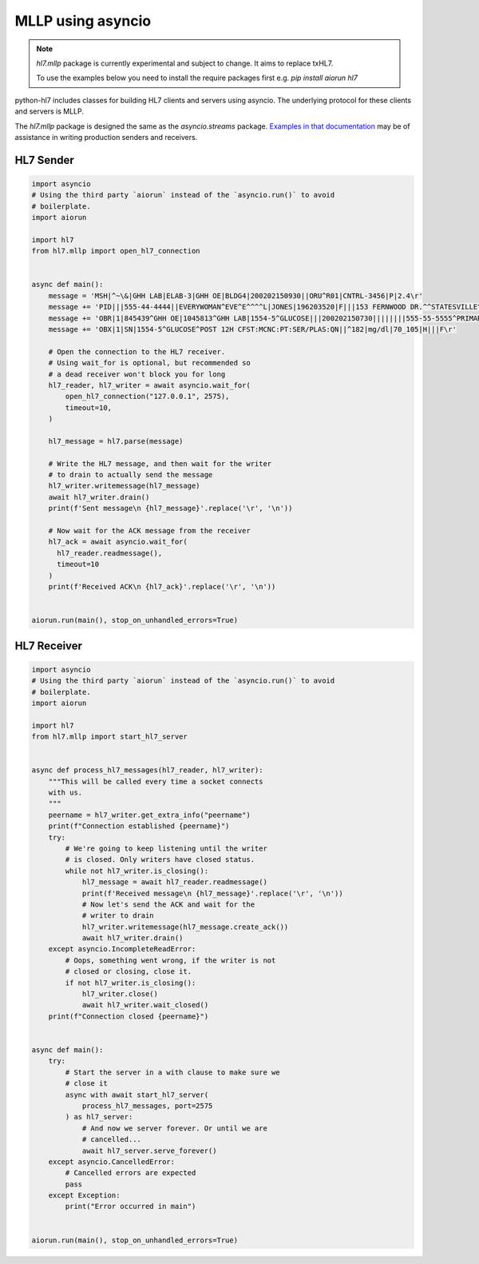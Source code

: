 MLLP using asyncio
==================

.. versionadded:: 0.4.1

.. note::

   `hl7.mllp` package is currently experimental and subject to change.
   It aims to replace txHL7.

   To use the examples below you need to install the require packages first e.g. `pip install aiorun hl7`

python-hl7 includes classes for building HL7 clients and
servers using asyncio. The underlying protocol for these
clients and servers is MLLP.

The `hl7.mllp` package is designed the same as
the `asyncio.streams` package. `Examples in that documentation
<https://docs.python.org/3/library/asyncio-stream.html>`_
may be of assistance in writing production senders and
receivers.

HL7 Sender
----------

.. code:: python

    import asyncio
    # Using the third party `aiorun` instead of the `asyncio.run()` to avoid
    # boilerplate.
    import aiorun

    import hl7
    from hl7.mllp import open_hl7_connection


    async def main():
        message = 'MSH|^~\&|GHH LAB|ELAB-3|GHH OE|BLDG4|200202150930||ORU^R01|CNTRL-3456|P|2.4\r'
        message += 'PID|||555-44-4444||EVERYWOMAN^EVE^E^^^^L|JONES|196203520|F|||153 FERNWOOD DR.^^STATESVILLE^OH^35292||(206)3345232|(206)752-121||||AC555444444||67-A4335^OH^20030520\r'
        message += 'OBR|1|845439^GHH OE|1045813^GHH LAB|1554-5^GLUCOSE|||200202150730||||||||555-55-5555^PRIMARY^PATRICIA P^^^^MD^^LEVEL SEVEN HEALTHCARE, INC.|||||||||F||||||444-44-4444^HIPPOCRATES^HOWARD H^^^^MD\r'
        message += 'OBX|1|SN|1554-5^GLUCOSE^POST 12H CFST:MCNC:PT:SER/PLAS:QN||^182|mg/dl|70_105|H|||F\r'

        # Open the connection to the HL7 receiver.
        # Using wait_for is optional, but recommended so
        # a dead receiver won't block you for long
        hl7_reader, hl7_writer = await asyncio.wait_for(
            open_hl7_connection("127.0.0.1", 2575),
            timeout=10,
        )

        hl7_message = hl7.parse(message)

        # Write the HL7 message, and then wait for the writer
        # to drain to actually send the message
        hl7_writer.writemessage(hl7_message)
        await hl7_writer.drain()
        print(f'Sent message\n {hl7_message}'.replace('\r', '\n'))

        # Now wait for the ACK message from the receiver
        hl7_ack = await asyncio.wait_for(
          hl7_reader.readmessage(),
          timeout=10
        )
        print(f'Received ACK\n {hl7_ack}'.replace('\r', '\n'))


    aiorun.run(main(), stop_on_unhandled_errors=True)

HL7 Receiver
------------

.. code:: python

    import asyncio
    # Using the third party `aiorun` instead of the `asyncio.run()` to avoid
    # boilerplate.
    import aiorun

    import hl7
    from hl7.mllp import start_hl7_server


    async def process_hl7_messages(hl7_reader, hl7_writer):
        """This will be called every time a socket connects
        with us.
        """
        peername = hl7_writer.get_extra_info("peername")
        print(f"Connection established {peername}")
        try:
            # We're going to keep listening until the writer
            # is closed. Only writers have closed status.
            while not hl7_writer.is_closing():
                hl7_message = await hl7_reader.readmessage()
                print(f'Received message\n {hl7_message}'.replace('\r', '\n'))
                # Now let's send the ACK and wait for the
                # writer to drain
                hl7_writer.writemessage(hl7_message.create_ack())
                await hl7_writer.drain()
        except asyncio.IncompleteReadError:
            # Oops, something went wrong, if the writer is not
            # closed or closing, close it.
            if not hl7_writer.is_closing():
                hl7_writer.close()
                await hl7_writer.wait_closed()
        print(f"Connection closed {peername}")


    async def main():
        try:
            # Start the server in a with clause to make sure we
            # close it
            async with await start_hl7_server(
                process_hl7_messages, port=2575
            ) as hl7_server:
                # And now we server forever. Or until we are
                # cancelled...
                await hl7_server.serve_forever()
        except asyncio.CancelledError:
            # Cancelled errors are expected
            pass
        except Exception:
            print("Error occurred in main")


    aiorun.run(main(), stop_on_unhandled_errors=True)
